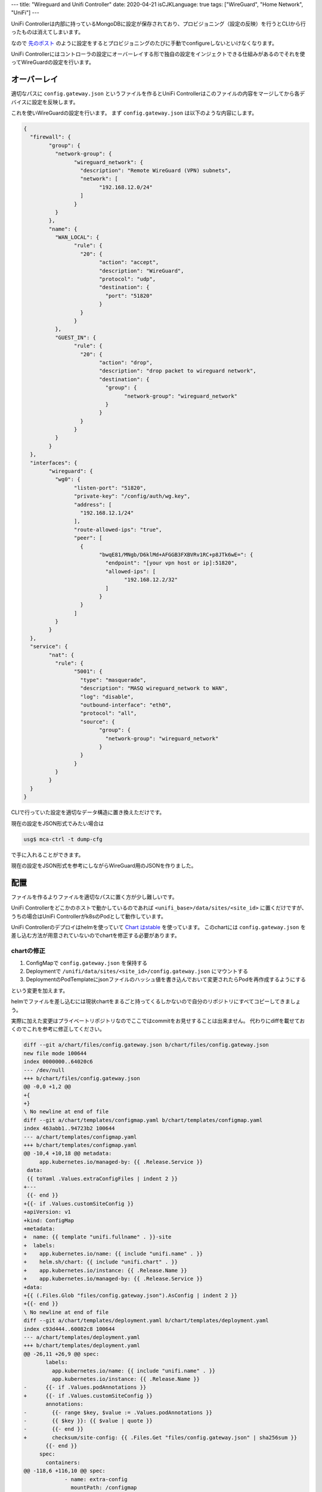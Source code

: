 ---
title: "Wireguard and Unifi Controller"
date: 2020-04-21
isCJKLanguage: true
tags: ["WireGuard", "Home Network", "UniFi"]
---

UniFi Controllerは内部に持っているMongoDBに設定が保存されており、プロビジョニング（設定の反映）を行うとCLIから行ったものは消えてしまいます。

なので `先のポスト <../vpn-with-wireguard>`_ のように設定をするとプロビジョニングのたびに手動でconfigureしないといけなくなります。

UniFi Controllerにはコントローラの設定にオーバーレイする形で独自の設定をインジェクトできる仕組みがあるのでそれを使ってWireGuardの設定を行います。

オーバーレイ
===============

適切なパスに ``config.gateway.json`` というファイルを作るとUniFi Controllerはこのファイルの内容をマージしてから各デバイスに設定を反映します。

これを使いWireGuardの設定を行います。
まず ``config.gateway.json`` は以下のような内容にします。

.. code:: json

	{
	  "firewall": {
		"group": {
		  "network-group": {
			"wireguard_network": {
			  "description": "Remote WireGuard (VPN) subnets",
			  "network": [
				"192.168.12.0/24"
			  ]
			}
		  }
		},
		"name": {
		  "WAN_LOCAL": {
			"rule": {
			  "20": {
				"action": "accept",
				"description": "WireGuard",
				"protocol": "udp",
				"destination": {
				  "port": "51820"
				}
			  }
			}
		  },
		  "GUEST_IN": {
			"rule": {
			  "20": {
				"action": "drop",
				"description": "drop packet to wireguard network",
				"destination": {
				  "group": {
					"network-group": "wireguard_network"
				  }
				}
			  }
			}
		  }
		}
	  },
	  "interfaces": {
		"wireguard": {
		  "wg0": {
			"listen-port": "51820",
			"private-key": "/config/auth/wg.key",
			"address": [
			  "192.168.12.1/24"
			],
			"route-allowed-ips": "true",
			"peer": [
			  {
				"bwqE81/MNgb/D6klMd+AFGGB3FXBVRv1RC+p8JTk6wE=": {
				  "endpoint": "[your vpn host or ip]:51820",
				  "allowed-ips": [
					"192.168.12.2/32"
				  ]
				}
			  }
			]
		  }
		}
	  },
	  "service": {
		"nat": {
		  "rule": {
			"5001": {
			  "type": "masquerade",
			  "description": "MASQ wireguard_network to WAN",
			  "log": "disable",
			  "outbound-interface": "eth0",
			  "protocol": "all",
			  "source": {
				"group": {
				  "network-group": "wireguard_network"
				}
			  }
			}
		  }
		}
	  }
	}

CLIで行っていた設定を適切なデータ構造に置き換えただけです。

現在の設定をJSON形式でみたい場合は

.. code:: console

    usg$ mca-ctrl -t dump-cfg

で手に入れることができます。

現在の設定をJSON形式を参考にしながらWireGuard用のJSONを作りました。

配置
======

ファイルを作るよりファイルを適切なパスに置く方が少し難しいです。

UniFi Controllerをどこかのホストで動かしているのであれば ``<unifi_base>/data/sites/<site_id>`` に置くだけですが、うちの場合はUniFi Controllerがk8sのPodとして動作しています。

UniFi Controllerのデプロイはhelmを使っていて `Chart はstable <https://github.com/helm/charts/tree/master/stable/unifi>`_ を使っています。
このchartには ``config.gateway.json`` を差し込む方法が用意されていないのでchartを修正する必要があります。

chartの修正
--------------

#. ConfigMapで ``config.gateway.json`` を保持する
#. Deploymentで ``/unifi/data/sites/<site_id>/config.gateway.json`` にマウントする
#. DeploymentのPodTemplateにjsonファイルのハッシュ値を書き込んでおいて変更されたらPodを再作成するようにする

という変更を加えます。

helmでファイルを差し込むには現状chartをまるごと持ってくるしかないので自分のリポジトリにすべてコピーしてきましょう。

実際に加えた変更はプライベートリポジトリなのでここではcommitをお見せすることは出来ません。
代わりにdiffを載せておくのでこれを参考に修正してください。

.. code:: diff

    diff --git a/chart/files/config.gateway.json b/chart/files/config.gateway.json
    new file mode 100644
    index 0000000..64020c6
    --- /dev/null
    +++ b/chart/files/config.gateway.json
    @@ -0,0 +1,2 @@
    +{
    +}
    \ No newline at end of file
    diff --git a/chart/templates/configmap.yaml b/chart/templates/configmap.yaml
    index 463abb1..94723b2 100644
    --- a/chart/templates/configmap.yaml
    +++ b/chart/templates/configmap.yaml
    @@ -10,4 +10,18 @@ metadata:
         app.kubernetes.io/managed-by: {{ .Release.Service }}
     data:
     {{ toYaml .Values.extraConfigFiles | indent 2 }}
    +---
     {{- end }}
    +{{- if .Values.customSiteConfig }}
    +apiVersion: v1
    +kind: ConfigMap
    +metadata:
    +  name: {{ template "unifi.fullname" . }}-site
    +  labels:
    +    app.kubernetes.io/name: {{ include "unifi.name" . }}
    +    helm.sh/chart: {{ include "unifi.chart" . }}
    +    app.kubernetes.io/instance: {{ .Release.Name }}
    +    app.kubernetes.io/managed-by: {{ .Release.Service }}
    +data:
    +{{ (.Files.Glob "files/config.gateway.json").AsConfig | indent 2 }}
    +{{- end }}
    \ No newline at end of file
    diff --git a/chart/templates/deployment.yaml b/chart/templates/deployment.yaml
    index c93d444..60082c8 100644
    --- a/chart/templates/deployment.yaml
    +++ b/chart/templates/deployment.yaml
    @@ -26,11 +26,9 @@ spec:
           labels:
             app.kubernetes.io/name: {{ include "unifi.name" . }}
             app.kubernetes.io/instance: {{ .Release.Name }}
    -      {{- if .Values.podAnnotations }}
    +      {{- if .Values.customSiteConfig }}
           annotations:
    -        {{- range $key, $value := .Values.podAnnotations }}
    -        {{ $key }}: {{ $value | quote }}
    -        {{- end }}
    +        checksum/site-config: {{ .Files.Get "files/config.gateway.json" | sha256sum }}
           {{- end }}
         spec:
           containers:
    @@ -118,6 +116,10 @@ spec:
                 - name: extra-config
                   mountPath: /configmap
                 {{- end }}
    +            {{- if .Values.customSiteConfig }}
    +            - name: custom-site-config
    +              mountPath: /unifi/data/sites/default
    +            {{- end }}
               resources:
     {{ toYaml .Values.resources | indent 12 }}
           volumes:
    @@ -133,6 +135,11 @@ spec:
               configMap:
                 name: {{ template "unifi.fullname" . }}
             {{- end }}
    +        {{- if .Values.customSiteConfig }}
    +        - name: custom-site-config
    +          configMap:
    +            name: {{ template "unifi.fullname" . }}-site
    +        {{- end }}
         {{- with .Values.nodeSelector }}
           nodeSelector:
     {{ toYaml . | indent 8 }}
    diff --git a/chart/values.yaml b/chart/values.yaml
    index 4609dbd..f0bccad 100644
    --- a/chart/values.yaml
    +++ b/chart/values.yaml
    @@ -244,6 +244,8 @@ extraConfigFiles: {}
       #     </Loggers>
       #   </Configuration>
     
    +customSiteConfig: false
    +
     resources: {}
       # We usually recommend not to specify default resources and to leave this as a conscious
       # choice for the user. This also increases chances charts run on environments with little

反映
=====

jsonを更新してコントローラを再起動しただけだと反映しないはずです。

強制的に反映させるには ``Devices -> Security Gateway -> Config -> Manage Device -> Force Provision`` を行う必要があります。

参考
=====

* https://help.ui.com/hc/en-us/articles/215458888-UniFi-USG-Advanced-Configuration-Using-config-gateway-json
* https://graham.hayes.ie/posts/wireguard-%2B-unifi/
